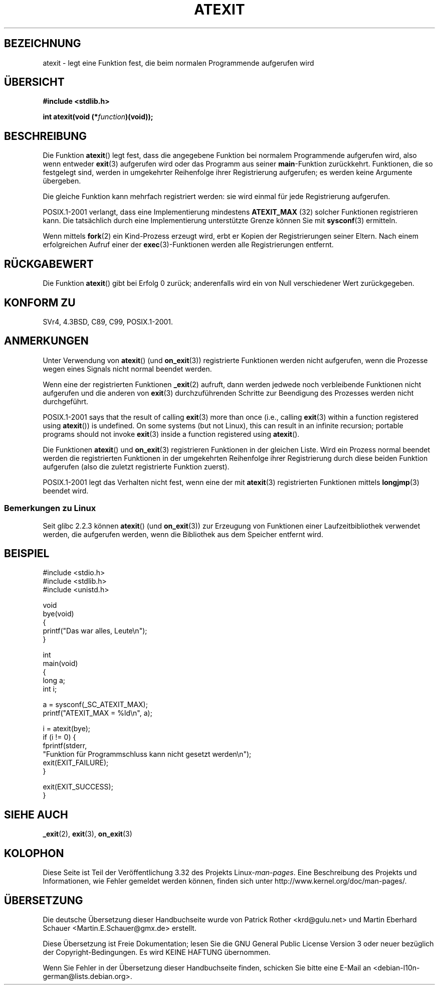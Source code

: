 .\" Copyright 1993 David Metcalfe (david@prism.demon.co.uk)
.\"
.\" Permission is granted to make and distribute verbatim copies of this
.\" manual provided the copyright notice and this permission notice are
.\" preserved on all copies.
.\"
.\" Permission is granted to copy and distribute modified versions of this
.\" manual under the conditions for verbatim copying, provided that the
.\" entire resulting derived work is distributed under the terms of a
.\" permission notice identical to this one.
.\"
.\" Since the Linux kernel and libraries are constantly changing, this
.\" manual page may be incorrect or out-of-date.  The author(s) assume no
.\" responsibility for errors or omissions, or for damages resulting from
.\" the use of the information contained herein.  The author(s) may not
.\" have taken the same level of care in the production of this manual,
.\" which is licensed free of charge, as they might when working
.\" professionally.
.\"
.\" Formatted or processed versions of this manual, if unaccompanied by
.\" the source, must acknowledge the copyright and authors of this work.
.\"
.\" References consulted:
.\"     Linux libc source code
.\"     Lewine's _POSIX Programmer's Guide_ (O'Reilly & Associates, 1991)
.\"     386BSD man pages
.\" Modified 1993-03-29, David Metcalfe
.\" Modified 1993-07-24, Rik Faith (faith@cs.unc.edu)
.\" Modified 2003-10-25, Walter Harms
.\"
.\"*******************************************************************
.\"
.\" This file was generated with po4a. Translate the source file.
.\"
.\"*******************************************************************
.TH ATEXIT 3 "5. Dezember 2008" Linux Linux\-Programmierhandbuch
.SH BEZEICHNUNG
atexit \- legt eine Funktion fest, die beim normalen Programmende aufgerufen
wird
.SH ÜBERSICHT
.nf
\fB#include <stdlib.h>\fP
.sp
\fBint atexit(void (*\fP\fIfunction\fP\fB)(void));\fP
.fi
.SH BESCHREIBUNG
Die Funktion \fBatexit\fP() legt fest, dass die angegebene Funktion bei
normalem Programmende aufgerufen wird, also wenn entweder \fBexit\fP(3)
aufgerufen wird oder das Programm aus seiner \fBmain\fP\-Funktion
zurückkehrt. Funktionen, die so festgelegt sind, werden in umgekehrter
Reihenfolge ihrer Registrierung aufgerufen; es werden keine Argumente
übergeben.

Die gleiche Funktion kann mehrfach registriert werden: sie wird einmal für
jede Registrierung aufgerufen.
.LP
POSIX.1\-2001 verlangt, dass eine Implementierung mindestens \fBATEXIT_MAX\fP
(32) solcher Funktionen registrieren kann. Die tatsächlich durch eine
Implementierung unterstützte Grenze können Sie mit \fBsysconf\fP(3) ermitteln.
.LP
Wenn mittels \fBfork\fP(2) ein Kind\-Prozess erzeugt wird, erbt er Kopien der
Registrierungen seiner Eltern. Nach einem erfolgreichen Aufruf einer der
\fBexec\fP(3)\-Funktionen werden alle Registrierungen entfernt.
.SH RÜCKGABEWERT
Die Funktion \fBatexit\fP() gibt bei Erfolg 0 zurück; anderenfalls wird ein von
Null verschiedener Wert zurückgegeben.
.SH "KONFORM ZU"
SVr4, 4.3BSD, C89, C99, POSIX.1\-2001.
.SH ANMERKUNGEN
Unter Verwendung von \fBatexit\fP() (und \fBon_exit\fP(3)) registrierte Funktionen
werden nicht aufgerufen, wenn die Prozesse wegen eines Signals nicht normal
beendet werden.

Wenn eine der registrierten Funktionen \fB_exit\fP(2) aufruft, dann werden
jedwede noch verbleibende Funktionen nicht aufgerufen und die anderen von
\fBexit\fP(3) durchzuführenden Schritte zur Beendigung des Prozesses werden
nicht durchgeführt.

.\" This can happen on OpenBSD 4.2 for example, and is documented
.\" as occurring on FreeBSD as well.
.\" Glibc does "the Right Thing" -- invocation of the remaining
.\" exit handlers carries on as normal.
POSIX.1\-2001 says that the result of calling \fBexit\fP(3)  more than once
(i.e., calling \fBexit\fP(3)  within a function registered using \fBatexit\fP())
is undefined.  On some systems (but not Linux), this can result in an
infinite recursion; portable programs should not invoke \fBexit\fP(3)  inside a
function registered using \fBatexit\fP().

Die Funktionen \fBatexit\fP() und \fBon_exit\fP(3) registrieren Funktionen in der
gleichen Liste. Wird ein Prozess normal beendet werden die registrierten
Funktionen in der umgekehrten Reihenfolge ihrer Registrierung durch diese
beiden Funktion aufgerufen (also die zuletzt registrierte Funktion zuerst).

.\" In glibc, things seem to be handled okay
POSIX.1\-2001 legt das Verhalten nicht fest, wenn eine der mit \fBatexit\fP(3)
registrierten Funktionen mittels \fBlongjmp\fP(3) beendet wird.
.SS "Bemerkungen zu Linux"
Seit glibc 2.2.3 können \fBatexit\fP() (und \fBon_exit\fP(3)) zur Erzeugung von
Funktionen  einer Laufzeitbibliothek verwendet werden, die aufgerufen
werden, wenn die Bibliothek aus dem Speicher entfernt wird.
.SH BEISPIEL
.nf
#include <stdio.h>
#include <stdlib.h>
#include <unistd.h>

void
bye(void)
{
    printf("Das war alles, Leute\en");
}

int
main(void)
{
    long a;
    int i;

    a = sysconf(_SC_ATEXIT_MAX);
    printf("ATEXIT_MAX = %ld\en", a);

    i = atexit(bye);
    if (i != 0) {
        fprintf(stderr,
        "Funktion für Programmschluss kann nicht gesetzt werden\en");
        exit(EXIT_FAILURE);
    }

    exit(EXIT_SUCCESS);
}
.fi
.SH "SIEHE AUCH"
\fB_exit\fP(2), \fBexit\fP(3), \fBon_exit\fP(3)
.SH KOLOPHON
Diese Seite ist Teil der Veröffentlichung 3.32 des Projekts
Linux\-\fIman\-pages\fP. Eine Beschreibung des Projekts und Informationen, wie
Fehler gemeldet werden können, finden sich unter
http://www.kernel.org/doc/man\-pages/.

.SH ÜBERSETZUNG
Die deutsche Übersetzung dieser Handbuchseite wurde von
Patrick Rother <krd@gulu.net>
und
Martin Eberhard Schauer <Martin.E.Schauer@gmx.de>
erstellt.

Diese Übersetzung ist Freie Dokumentation; lesen Sie die
GNU General Public License Version 3 oder neuer bezüglich der
Copyright-Bedingungen. Es wird KEINE HAFTUNG übernommen.

Wenn Sie Fehler in der Übersetzung dieser Handbuchseite finden,
schicken Sie bitte eine E-Mail an <debian-l10n-german@lists.debian.org>.
